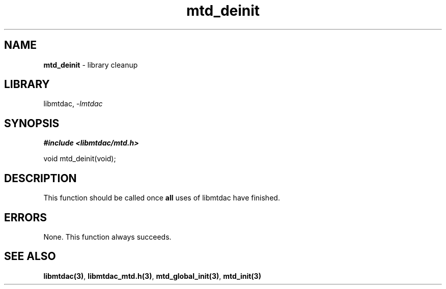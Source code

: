 .\" Automatically generated by Pandoc 3.1.11.1
.\"
.TH "mtd_deinit" "3" "Sep 16, 2025" "Version 1.4.0" "libmtdac"
.SH NAME
\f[B]mtd_deinit\f[R] \- library cleanup
.SH LIBRARY
libmtdac, \f[I]\-lmtdac\f[R]
.SH SYNOPSIS
\f[B]#include <libmtdac/mtd.h>\f[R]
.PP
void mtd_deinit(void);
.SH DESCRIPTION
This function should be called once \f[B]all\f[R] uses of libmtdac have
finished.
.SH ERRORS
None.
This function always succeeds.
.SH SEE ALSO
\f[B]libmtdac(3)\f[R], \f[B]libmtdac_mtd.h(3)\f[R],
\f[B]mtd_global_init(3)\f[R], \f[B]mtd_init(3)\f[R]
